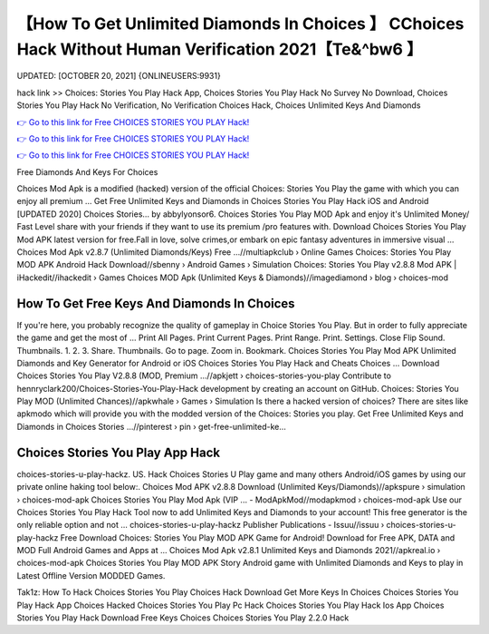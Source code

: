 【How To Get Unlimited Diamonds In Choices 】 CChoices Hack Without Human Verification 2021【Te&^bw6 】
==============================================================================
UPDATED: [OCTOBER 20, 2021] {ONLINEUSERS:9931}

hack link >> Choices: Stories You Play Hack App, Choices Stories You Play Hack No Survey No Download, Choices Stories You Play Hack No Verification, No Verification Choices Hack, Choices Unlimited Keys And Diamonds

`👉 Go to this link for Free CHOICES STORIES YOU PLAY Hack! <https://redirekt.in/h0nqm>`_

`👉 Go to this link for Free CHOICES STORIES YOU PLAY Hack! <https://redirekt.in/h0nqm>`_

`👉 Go to this link for Free CHOICES STORIES YOU PLAY Hack! <https://redirekt.in/h0nqm>`_

Free Diamonds And Keys For Choices


Choices Mod Apk is a modified (hacked) version of the official Choices: Stories You Play the game with which you can enjoy all premium ...
Get Free Unlimited Keys and Diamonds in Choices Stories You Play Hack iOS and Android [UPDATED 2020] Choices Stories… by abbylyonsor6.
Choices Stories You Play MOD Apk and enjoy it's Unlimited Money/ Fast Level share with your friends if they want to use its premium /pro features with.
Download Choices Stories You Play Mod APK latest version for free.Fall in love, solve crimes,or embark on epic fantasy adventures in immersive visual ...
Choices Mod Apk v2.8.7 (Unlimited Diamonds/Keys) Free ...//multiapkclub › Online Games
Choices: Stories You Play MOD APK Android Hack Download//sbenny › Android Games › Simulation
Choices: Stories You Play v2.8.8 Mod APK | iHackedit//ihackedit › Games
Choices MOD Apk (Unlimited Keys & Diamonds)//imagediamond › blog › choices-mod

********************************
How To Get Free Keys And Diamonds In Choices
********************************

If you're here, you probably recognize the quality of gameplay in Choice Stories You Play. But in order to fully appreciate the game and get the most of ...
Print All Pages. Print Current Pages. Print Range. Print. Settings. Close Flip Sound. Thumbnails. 1. 2. 3. Share. Thumbnails. Go to page. Zoom in. Bookmark.
Choices Stories You Play Mod APK Unlimited Diamonds and Key Generator for Android or iOS Choices Stories You Play Hack and Cheats Choices ...
Download Choices Stories You Play V2.8.8 (MOD, Premium ...//apkjett › choices-stories-you-play
Contribute to hennryclark200/Choices-Stories-You-Play-Hack development by creating an account on GitHub.
Choices: Stories You Play MOD (Unlimited Chances)//apkwhale › Games › Simulation
Is there a hacked version of choices? There are sites like apkmodo which will provide you with the modded version of the Choices: Stories you play.
Get Free Unlimited Keys and Diamonds in Choices Stories ...//pinterest › pin › get-free-unlimited-ke...

***********************************
Choices Stories You Play App Hack
***********************************

choices-stories-u-play-hackz. US. Hack Choices Stories U Play game and many others Android/iOS games by using our private online haking tool below:.
Choices Mod APK v2.8.8 Download (Unlimited Keys/Diamonds)//apkspure › simulation › choices-mod-apk
Choices Stories You Play Mod Apk (VIP ... - ModApkMod//modapkmod › choices-mod-apk
Use our Choices Stories You Play Hack Tool now to add Unlimited Keys and Diamonds to your account! This free generator is the only reliable option and not ...
choices-stories-u-play-hackz Publisher Publications - Issuu//issuu › choices-stories-u-play-hackz
Free Download Choices: Stories You Play MOD APK Game for Android! Download for Free APK, DATA and MOD Full Android Games and Apps at ...
Choices Mod Apk v2.8.1 Unlimited Keys and Diamonds 2021//apkreal.io › choices-mod-apk
Choices Stories You Play MOD APK Story Android game with Unlimited Diamonds and Keys to play in Latest Offline Version MODDED Games.


Tak1z:
How To Hack Choices Stories You Play
Choices Hack Download
Get More Keys In Choices
Choices Stories You Play Hack App
Choices Hacked
Choices Stories You Play Pc Hack
Choices Stories You Play Hack Ios App
Choices Stories You Play Hack Download
Free Keys Choices
Choices Stories You Play 2.2.0 Hack
